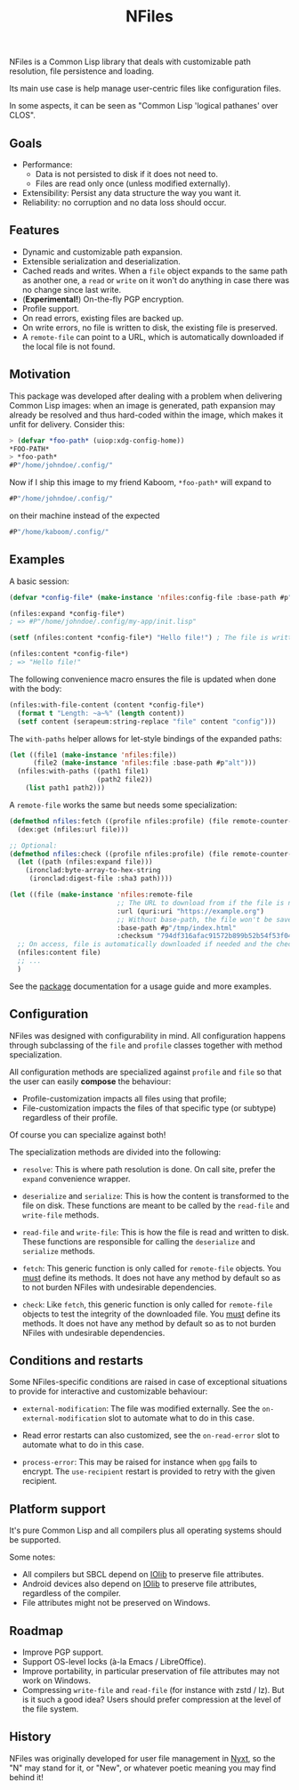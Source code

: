 #+TITLE: NFiles

NFiles is a Common Lisp library that deals with customizable path resolution,
file persistence and loading.

Its main use case is help manage user-centric files like configuration files.

In some aspects, it can be seen as "Common Lisp 'logical pathanes' over CLOS".

** Goals

- Performance:
  - Data is not persisted to disk if it does not need to.
  - Files are read only once (unless modified externally).
- Extensibility:
  Persist any data structure the way you want it.
- Reliability: no corruption and no data loss should occur.

** Features

- Dynamic and customizable path expansion.
- Extensible serialization and deserialization.
- Cached reads and writes.
  When a =file= object expands to the same path as another one, a =read= or
  =write= on it won't do anything in case there was no change since last write.
- (*Experimental!*) On-the-fly PGP encryption.
- Profile support.
- On read errors, existing files are backed up.
- On write errors, no file is written to disk, the existing file is preserved.
- A =remote-file= can point to a URL, which is automatically downloaded if the
  local file is not found.

** Motivation

This package was developed after dealing with a problem when delivering Common
Lisp images: when an image is generated, path expansion may already be resolved
and thus hard-coded within the image, which makes it unfit for delivery.
Consider this:

#+begin_src lisp
> (defvar *foo-path* (uiop:xdg-config-home))
*FOO-PATH*
> *foo-path*
#P"/home/johndoe/.config/"
#+end_src

Now if I ship this image to my friend Kaboom, =*foo-path*= will expand to

#+begin_src lisp
#P"/home/johndoe/.config/"
#+end_src

on their machine instead of the expected

#+begin_src lisp
#P"/home/kaboom/.config/"
#+end_src

** Examples

A basic session:

#+begin_src lisp
(defvar *config-file* (make-instance 'nfiles:config-file :base-path #p"my-app/init.lisp"))

(nfiles:expand *config-file*)
; => #P"/home/johndoe/.config/my-app/init.lisp"

(setf (nfiles:content *config-file*) "Hello file!") ; The file is written to disk.

(nfiles:content *config-file*)
; => "Hello file!"
#+end_src

The following convenience macro ensures the file is updated when done with the
body:

#+begin_src lisp
  (nfiles:with-file-content (content *config-file*)
    (format t "Length: ~a~%" (length content))
    (setf content (serapeum:string-replace "file" content "config")))
#+end_src

The =with-paths= helper allows for let-style bindings of the expanded paths:

#+begin_src lisp
  (let ((file1 (make-instance 'nfiles:file))
        (file2 (make-instance 'nfiles:file :base-path #p"alt")))
    (nfiles:with-paths ((path1 file1)
                        (path2 file2))
      (list path1 path2)))
#+end_src

A =remote-file= works the same but needs some specialization:

#+begin_src lisp
  (defmethod nfiles:fetch ((profile nfiles:profile) (file remote-counter-file) &key)
    (dex:get (nfiles:url file)))

  ;; Optional:
  (defmethod nfiles:check ((profile nfiles:profile) (file remote-counter-file) content &key)
    (let ((path (nfiles:expand file)))
      (ironclad:byte-array-to-hex-string
       (ironclad:digest-file :sha3 path))))

  (let ((file (make-instance 'nfiles:remote-file
                             ;; The URL to download from if the file is not found on disk.
                             :url (quri:uri "https://example.org")
                             ;; Without base-path, the file won't be saved to disk.
                             :base-path #p"/tmp/index.html"
                             :checksum "794df316afac91572b899b52b54f53f04ef71f275a01c44b776013573445868c95317fc4a173a973e90addec7792ff8b637bdd80b1a6c60b03814a6544652a90")))
    ;; On access, file is automatically downloaded if needed and the checksum is verified:
    (nfiles:content file)
    ;; ...
    )
#+end_src

See the [[file:package.lisp][package]] documentation for a usage guide and more examples.

** Configuration

NFiles was designed with configurability in mind.  All configuration happens through
subclassing of the =file= and =profile= classes together with method
specialization.

All configuration methods are specialized against =profile= and =file= so that
the user can easily *compose* the behaviour:
- Profile-customization impacts all files using that profile;
- File-customization impacts the files of that specific type (or subtype)
  regardless of their profile.

Of course you can specialize against both!

The specialization methods are divided into the following:

- =resolve=: This is where path resolution is done.  On call site, prefer the
  =expand= convenience wrapper.

- =deserialize= and =serialize=: This is how the content is transformed
  to the file on disk.  These functions are meant to be called by the
  =read-file= and =write-file= methods.

- =read-file= and =write-file=: This is how the file is read and written to
  disk.  These functions are responsible for calling the =deserialize= and
  =serialize= methods.

- =fetch=: This generic function is only called for =remote-file= objects.  You
  _must_ define its methods.  It does not have any method by default so as to
  not burden NFiles with undesirable dependencies.

- =check=: Like =fetch=, this generic function is only called for =remote-file=
  objects to test the integrity of the downloaded file.  You _must_ define its
  methods.  It does not have any method by default so as to not burden NFiles
  with undesirable dependencies.

** Conditions and restarts

Some NFiles-specific conditions are raised in case of exceptional situations to
provide for interactive and customizable behaviour:

- =external-modification=: The file was modified externally.  See the
  =on-external-modification= slot to automate what to do in this case.

- Read error restarts can also customized, see the =on-read-error= slot to
  automate what to do in this case.

- =process-error=: This may be raised for instance when =gpg= fails to encrypt.
  The =use-recipient= restart is provided to retry with the given recipient.

** Platform support

It's pure Common Lisp and all compilers plus all operating systems should be
supported.

Some notes:

- All compilers but SBCL depend on [[https://github.com/sionescu/iolib][IOlib]] to preserve file attributes.
- Android devices also depend on [[https://github.com/sionescu/iolib][IOlib]] to preserve file attributes,
  regardless of the compiler.
- File attributes might not be preserved on Windows.

** Roadmap

- Improve PGP support.
- Support OS-level locks (à-la Emacs / LibreOffice).
- Improve portability, in particular preservation of file attributes may not
  work on Windows.
- Compressing =write-file= and =read-file= (for instance with zstd / lz).  But
  is it such a good idea?  Users should prefer compression at the level of the
  file system.

** History

NFiles was originally developed for user file management in [[https://nyxt.atlas.engineer][Nyxt]], so the "N"
may stand for it, or "New", or whatever poetic meaning you may find behind it!
